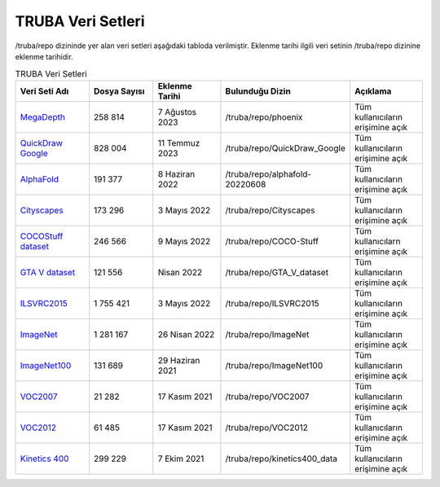 .. _veri-setleri:

====================
TRUBA Veri Setleri
====================

/truba/repo dizininde yer alan veri setleri aşağıdaki tabloda verilmiştir. Eklenme tarihi ilgili veri setinin /truba/repo dizinine eklenme tarihidir.

.. list-table:: TRUBA Veri Setleri
   :widths: 25 25 25 25 25
   :header-rows: 1

   * - Veri Seti Adı
     - Dosya Sayısı
     - Eklenme Tarihi
     - Bulunduğu Dizin
     - Açıklama
   * - `MegaDepth <https://www.cs.cornell.edu/projects/megadepth/>`_
     - 258 814
     - 7 Ağustos 2023
     - /truba/repo/phoenix
     - Tüm kullanıcıların erişimine açık
   * - `QuickDraw Google <https://github.com/googlecreativelab/quickdraw-dataset>`_
     - 828 004
     - 11 Temmuz 2023
     - /truba/repo/QuickDraw_Google
     - Tüm kullanıcıların erişimine açık
   * - `AlphaFold <https://github.com/deepmind/alphafold>`_
     - 191 377
     - 8 Haziran 2022
     - /truba/repo/alphafold-20220608
     - Tüm kullanıcıların erişimine açık
   * - `Cityscapes <https://www.cityscapes-dataset.com/>`_
     - 173 296
     - 3 Mayıs 2022
     - /truba/repo/Cityscapes
     - Tüm kullanıcıların erişimine açık
   * - `COCOStuff dataset <https://github.com/nightrome/cocostuff>`_
     - 246 566
     - 9 Mayıs 2022
     - /truba/repo/COCO-Stuff
     - Tüm kullanıcılarn erişimine açık
   * - `GTA V dataset <https://archive.org/details/GTA_V_dataset>`_
     - 121 556
     - Nisan 2022
     - /truba/repo/GTA_V_dataset
     - Tüm kullanıcıların erişimine açık
   * - `ILSVRC2015 <https://image-net.org/challenges/LSVRC/2015/>`_
     - 1 755 421
     - 3 Mayıs 2022
     - /truba/repo/ILSVRC2015 
     - Tüm kullanıcıların erişimine açık
   * - `ImageNet <https://image-net.org/index.php>`_
     - 1 281 167
     - 26 Nisan 2022
     - /truba/repo/ImageNet
     - Tüm kullanıcıların erişimine açık
   * - `ImageNet100 <https://image-net.org/index.php>`_
     - 131 689
     - 29 Haziran 2021
     - /truba/repo/ImageNet100
     - Tüm kullanıcıların erişimine açık
   * - `VOC2007 <http://host.robots.ox.ac.uk/pascal/VOC/voc2007/>`_
     - 21 282
     - 17 Kasım 2021
     - /truba/repo/VOC2007
     - Tüm kullanıcıların erişimine açık
   * - `VOC2012 <http://host.robots.ox.ac.uk/pascal/VOC/voc2012/>`_
     - 61 485
     - 17 Kasım 2021
     - /truba/repo/VOC2012
     - Tüm kullanıcıların erişimine açık
   * - `Kinetics 400 <https://www.deepmind.com/open-source/kinetics>`_
     - 299 229
     - 7 Ekim 2021
     - /truba/repo/kinetics400_data
     - Tüm kullanıcıların erişimine açık
